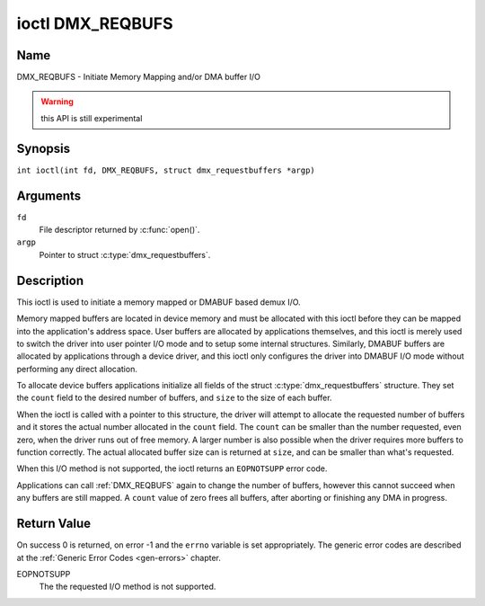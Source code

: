 .. SPDX-License-Identifier: GFDL-1.1-no-invariants-or-later
.. c:namespace:: DTV.dmx

.. _DMX_REQBUFS:

*****************
ioctl DMX_REQBUFS
*****************

Name
====

DMX_REQBUFS - Initiate Memory Mapping and/or DMA buffer I/O

.. warning:: this API is still experimental

Synopsis
========

.. c:macro:: DMX_REQBUFS

``int ioctl(int fd, DMX_REQBUFS, struct dmx_requestbuffers *argp)``

Arguments
=========

``fd``
    File descriptor returned by :c:func:`open()`.

``argp``
    Pointer to struct :c:type:`dmx_requestbuffers`.

Description
===========

This ioctl is used to initiate a memory mapped or DMABUF based demux I/O.

Memory mapped buffers are located in device memory and must be allocated
with this ioctl before they can be mapped into the application's address
space. User buffers are allocated by applications themselves, and this
ioctl is merely used to switch the driver into user pointer I/O mode and
to setup some internal structures. Similarly, DMABUF buffers are
allocated by applications through a device driver, and this ioctl only
configures the driver into DMABUF I/O mode without performing any direct
allocation.

To allocate device buffers applications initialize all fields of the
struct :c:type:`dmx_requestbuffers` structure. They set the  ``count`` field
to the desired number of buffers,  and ``size`` to the size of each
buffer.

When the ioctl is called with a pointer to this structure, the driver will
attempt to allocate the requested number of buffers and it stores the actual
number allocated in the ``count`` field. The ``count`` can be smaller than the number requested, even zero, when the driver runs out of free memory. A larger
number is also possible when the driver requires more buffers to
function correctly. The actual allocated buffer size can is returned
at ``size``, and can be smaller than what's requested.

When this I/O method is not supported, the ioctl returns an ``EOPNOTSUPP``
error code.

Applications can call :ref:`DMX_REQBUFS` again to change the number of
buffers, however this cannot succeed when any buffers are still mapped.
A ``count`` value of zero frees all buffers, after aborting or finishing
any DMA in progress.

Return Value
============

On success 0 is returned, on error -1 and the ``errno`` variable is set
appropriately. The generic error codes are described at the
:ref:`Generic Error Codes <gen-errors>` chapter.

EOPNOTSUPP
    The  the requested I/O method is not supported.
